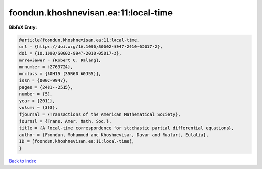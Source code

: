 foondun.khoshnevisan.ea:11:local-time
=====================================

.. :cite:t:`foondun.khoshnevisan.ea:11:local-time`

.. bibliography:: ../../All.bib

**BibTeX Entry:**

.. code-block:: bibtex

   @article{foondun.khoshnevisan.ea:11:local-time,
   url = {https://doi.org/10.1090/S0002-9947-2010-05017-2},
   doi = {10.1090/S0002-9947-2010-05017-2},
   mrreviewer = {Robert C. Dalang},
   mrnumber = {2763724},
   mrclass = {60H15 (35R60 60J55)},
   issn = {0002-9947},
   pages = {2481--2515},
   number = {5},
   year = {2011},
   volume = {363},
   fjournal = {Transactions of the American Mathematical Society},
   journal = {Trans. Amer. Math. Soc.},
   title = {A local-time correspondence for stochastic partial differential equations},
   author = {Foondun, Mohammud and Khoshnevisan, Davar and Nualart, Eulalia},
   ID = {foondun.khoshnevisan.ea:11:local-time},
   }

`Back to index <../index>`_
